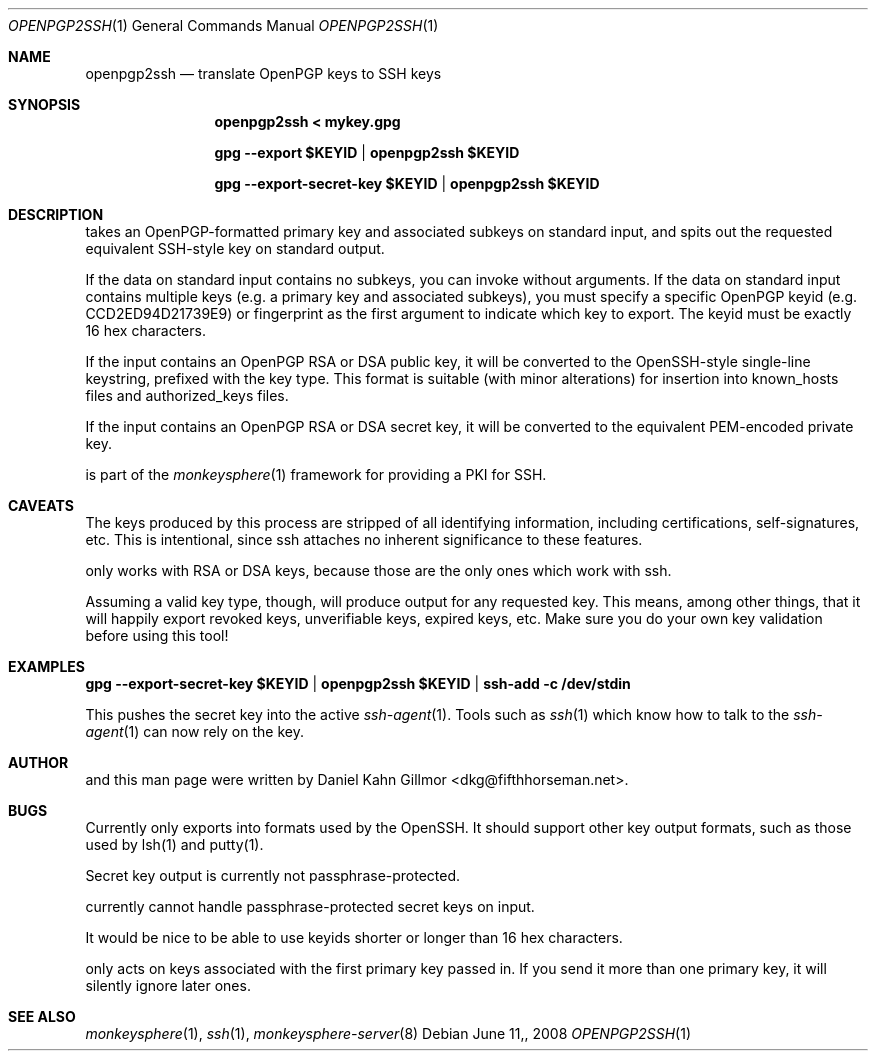 .\"  -*- nroff -*-
.Dd $Mdocdate: June 11, 2008 $
.Dt OPENPGP2SSH 1
.Os
.Sh NAME
openpgp2ssh
.Nd translate OpenPGP keys to SSH keys
.Sh SYNOPSIS
.Nm openpgp2ssh < mykey.gpg 
.Pp
.Nm gpg --export $KEYID | openpgp2ssh $KEYID
.Pp
.Nm gpg --export-secret-key $KEYID | openpgp2ssh $KEYID
.Sh DESCRIPTION
.Nm
takes an OpenPGP-formatted primary key and associated
subkeys on standard input, and spits out the requested equivalent
SSH-style key on standard output.
.Pp
If the data on standard input contains no subkeys, you can invoke
.Nm
without arguments.  If the data on standard input contains
multiple keys (e.g. a primary key and associated subkeys), you must
specify a specific OpenPGP keyid (e.g. CCD2ED94D21739E9) or
fingerprint as the first argument to indicate which key to export.
The keyid must be exactly 16 hex characters.
.Pp
If the input contains an OpenPGP RSA or DSA public key, it will be
converted to the OpenSSH-style single-line keystring, prefixed with
the key type.  This format is suitable (with minor alterations) for
insertion into known_hosts files and authorized_keys files.
.Pp
If the input contains an OpenPGP RSA or DSA secret key, it will be
converted to the equivalent PEM-encoded private key.
.Pp
.Nm
is part of the
.Xr monkeysphere 1
framework for providing a PKI for SSH.
.Sh CAVEATS
The keys produced by this process are stripped of all identifying
information, including certifications, self-signatures, etc.  This is
intentional, since ssh attaches no inherent significance to these
features.
.Pp
.Nm
only works with RSA or DSA keys, because those are the
only ones which work with ssh.
.Pp
Assuming a valid key type, though, 
.Nm
will produce output for
any requested key.  This means, among other things, that it will
happily export revoked keys, unverifiable keys, expired keys, etc.
Make sure you do your own key validation before using this tool!
.Sh EXAMPLES
.Nm gpg --export-secret-key $KEYID | openpgp2ssh $KEYID | ssh-add -c /dev/stdin
.Pp
This pushes the secret key into the active
.Xr ssh-agent 1 . 
Tools such as 
.Xr ssh 1
which know how to talk to the 
.Xr ssh-agent 1
can now rely on the key.
.Sh AUTHOR
.Nm
and this man page were written by Daniel Kahn Gillmor
<dkg@fifthhorseman.net>.
.Sh BUGS
.Nm
Currently only exports into formats used by the OpenSSH.
It should support other key output formats, such as those used by
lsh(1) and putty(1).
.Pp
Secret key output is currently not passphrase-protected.
.Pp
.Nm
currently cannot handle passphrase-protected secret keys on input.
.Pp
It would be nice to be able to use keyids shorter or longer than 16
hex characters.
.Pp
.Nm
only acts on keys associated with the first primary key
passed in.  If you send it more than one primary key, it will silently
ignore later ones.
.Sh SEE ALSO
.Xr monkeysphere 1 ,
.Xr ssh 1 ,
.Xr monkeysphere-server 8
